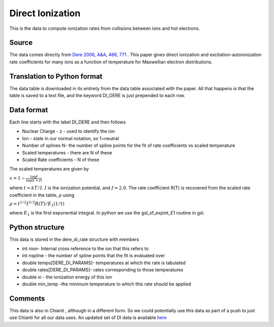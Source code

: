 Direct Ionization
#################

This is the data to compute ionization rates from collisions between ions and hot electrons.


Source
======

The data comes directly from `Dere 2006, A&A, 466, 771 <https://www.aanda.org/articles/aa/pdf/2007/17/aa6728-06.pdf>`_ .  This paper gives  direct ionization and excitation-autoionization rate coefficients for many ions as a function  of temperature for Maxwellian electron distributions. 


Translation to Python format
============================


The data table is downloaded in its entirety  from the data table associated with the paper. All that happens is that the table is saved to a text file, and the keyword DI_DERE is just prepended to each row.


Data format
===========

Each line starts with the label DI_DERE and then follows


- Nuclear Charge - z - used to identify the ion
- Ion - state in our normal notation, so 1=neutral
- Number of splines N- the number of spline points for the fit of rate coefficients vs scaled temperature
- Scaled temperatures - there are N of these
- Scaled Rate coefficients - N of these

The scaled temperatures are  given by

:math:`x=1-\frac{\log{f}}{\log(t+f)}`

where :math:`t=kT/I`. :math:`I` is the ionization potential, and :math:`f=2.0`.
The rate coefficient R(T) is recovered from the scaled rate coefficient in the table, :math:`\rho` using

:math:`\rho=t^{1/2}I^{3/2}R(T)/E_{1}(1/t)`

where :math:`E_{1}` is the first exponential integral. In python we use the  gsl_sf_expint_E1 routine in gsl.

Python structure
================

This data is stored in the  dere_di_rate structure with members


- int nion- Internal cross reference to the ion that this refers to
- int nspline - the number of spline points that the fit is evaluated over
- double temps[DERE_DI_PARAMS]-  temperatures at which the rate is tabulated
- double rates[DERE_DI_PARAMS]-  rates corresponding to those temperatures
- double xi - the ionization energy of this ion
- double min_temp -the minimum temperature to which this rate should be applied


Comments
========
This data is also in Chianti , although in a different form. So we could potentially use this data as part of a push to just use Chianti for all our data uses. 
An updated set of DI data is available `here <https://arxiv.org/pdf/1702.06007.pdf>`_



